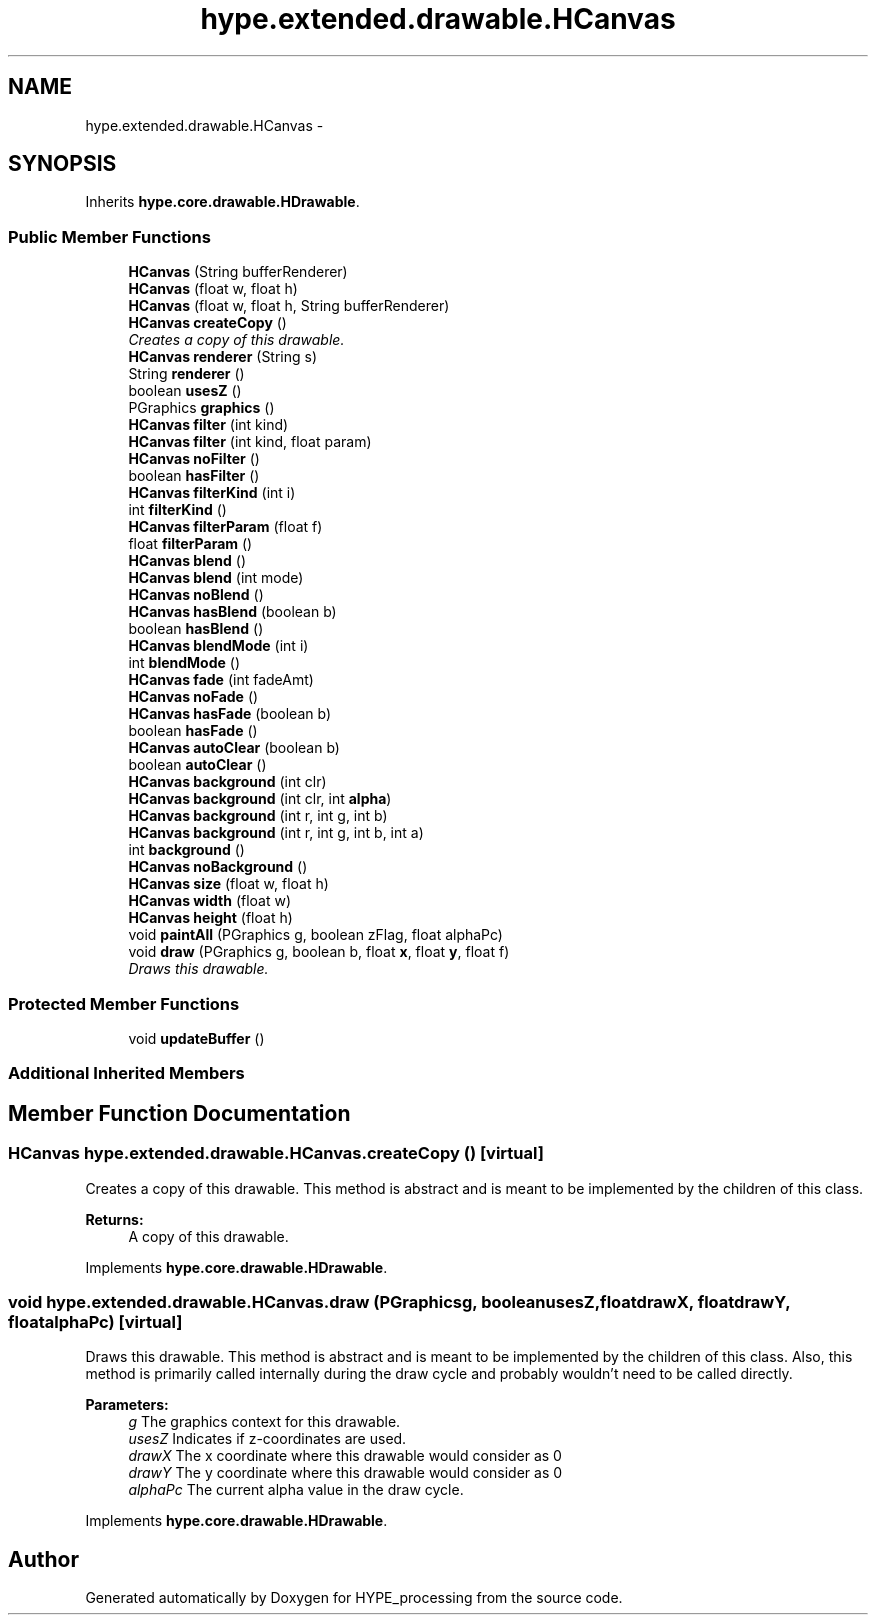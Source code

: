 .TH "hype.extended.drawable.HCanvas" 3 "Fri May 31 2013" "HYPE_processing" \" -*- nroff -*-
.ad l
.nh
.SH NAME
hype.extended.drawable.HCanvas \- 
.SH SYNOPSIS
.br
.PP
.PP
Inherits \fBhype\&.core\&.drawable\&.HDrawable\fP\&.
.SS "Public Member Functions"

.in +1c
.ti -1c
.RI "\fBHCanvas\fP (String bufferRenderer)"
.br
.ti -1c
.RI "\fBHCanvas\fP (float w, float h)"
.br
.ti -1c
.RI "\fBHCanvas\fP (float w, float h, String bufferRenderer)"
.br
.ti -1c
.RI "\fBHCanvas\fP \fBcreateCopy\fP ()"
.br
.RI "\fICreates a copy of this drawable\&. \fP"
.ti -1c
.RI "\fBHCanvas\fP \fBrenderer\fP (String s)"
.br
.ti -1c
.RI "String \fBrenderer\fP ()"
.br
.ti -1c
.RI "boolean \fBusesZ\fP ()"
.br
.ti -1c
.RI "PGraphics \fBgraphics\fP ()"
.br
.ti -1c
.RI "\fBHCanvas\fP \fBfilter\fP (int kind)"
.br
.ti -1c
.RI "\fBHCanvas\fP \fBfilter\fP (int kind, float param)"
.br
.ti -1c
.RI "\fBHCanvas\fP \fBnoFilter\fP ()"
.br
.ti -1c
.RI "boolean \fBhasFilter\fP ()"
.br
.ti -1c
.RI "\fBHCanvas\fP \fBfilterKind\fP (int i)"
.br
.ti -1c
.RI "int \fBfilterKind\fP ()"
.br
.ti -1c
.RI "\fBHCanvas\fP \fBfilterParam\fP (float f)"
.br
.ti -1c
.RI "float \fBfilterParam\fP ()"
.br
.ti -1c
.RI "\fBHCanvas\fP \fBblend\fP ()"
.br
.ti -1c
.RI "\fBHCanvas\fP \fBblend\fP (int mode)"
.br
.ti -1c
.RI "\fBHCanvas\fP \fBnoBlend\fP ()"
.br
.ti -1c
.RI "\fBHCanvas\fP \fBhasBlend\fP (boolean b)"
.br
.ti -1c
.RI "boolean \fBhasBlend\fP ()"
.br
.ti -1c
.RI "\fBHCanvas\fP \fBblendMode\fP (int i)"
.br
.ti -1c
.RI "int \fBblendMode\fP ()"
.br
.ti -1c
.RI "\fBHCanvas\fP \fBfade\fP (int fadeAmt)"
.br
.ti -1c
.RI "\fBHCanvas\fP \fBnoFade\fP ()"
.br
.ti -1c
.RI "\fBHCanvas\fP \fBhasFade\fP (boolean b)"
.br
.ti -1c
.RI "boolean \fBhasFade\fP ()"
.br
.ti -1c
.RI "\fBHCanvas\fP \fBautoClear\fP (boolean b)"
.br
.ti -1c
.RI "boolean \fBautoClear\fP ()"
.br
.ti -1c
.RI "\fBHCanvas\fP \fBbackground\fP (int clr)"
.br
.ti -1c
.RI "\fBHCanvas\fP \fBbackground\fP (int clr, int \fBalpha\fP)"
.br
.ti -1c
.RI "\fBHCanvas\fP \fBbackground\fP (int r, int g, int b)"
.br
.ti -1c
.RI "\fBHCanvas\fP \fBbackground\fP (int r, int g, int b, int a)"
.br
.ti -1c
.RI "int \fBbackground\fP ()"
.br
.ti -1c
.RI "\fBHCanvas\fP \fBnoBackground\fP ()"
.br
.ti -1c
.RI "\fBHCanvas\fP \fBsize\fP (float w, float h)"
.br
.ti -1c
.RI "\fBHCanvas\fP \fBwidth\fP (float w)"
.br
.ti -1c
.RI "\fBHCanvas\fP \fBheight\fP (float h)"
.br
.ti -1c
.RI "void \fBpaintAll\fP (PGraphics g, boolean zFlag, float alphaPc)"
.br
.ti -1c
.RI "void \fBdraw\fP (PGraphics g, boolean b, float \fBx\fP, float \fBy\fP, float f)"
.br
.RI "\fIDraws this drawable\&. \fP"
.in -1c
.SS "Protected Member Functions"

.in +1c
.ti -1c
.RI "void \fBupdateBuffer\fP ()"
.br
.in -1c
.SS "Additional Inherited Members"
.SH "Member Function Documentation"
.PP 
.SS "\fBHCanvas\fP hype\&.extended\&.drawable\&.HCanvas\&.createCopy ()\fC [virtual]\fP"

.PP
Creates a copy of this drawable\&. This method is abstract and is meant to be implemented by the children of this class\&.
.PP
\fBReturns:\fP
.RS 4
A copy of this drawable\&. 
.RE
.PP

.PP
Implements \fBhype\&.core\&.drawable\&.HDrawable\fP\&.
.SS "void hype\&.extended\&.drawable\&.HCanvas\&.draw (PGraphicsg, booleanusesZ, floatdrawX, floatdrawY, floatalphaPc)\fC [virtual]\fP"

.PP
Draws this drawable\&. This method is abstract and is meant to be implemented by the children of this class\&. Also, this method is primarily called internally during the draw cycle and probably wouldn't need to be called directly\&.
.PP
\fBParameters:\fP
.RS 4
\fIg\fP The graphics context for this drawable\&. 
.br
\fIusesZ\fP Indicates if z-coordinates are used\&. 
.br
\fIdrawX\fP The x coordinate where this drawable would consider as 0 
.br
\fIdrawY\fP The y coordinate where this drawable would consider as 0 
.br
\fIalphaPc\fP The current alpha value in the draw cycle\&. 
.RE
.PP

.PP
Implements \fBhype\&.core\&.drawable\&.HDrawable\fP\&.

.SH "Author"
.PP 
Generated automatically by Doxygen for HYPE_processing from the source code\&.
